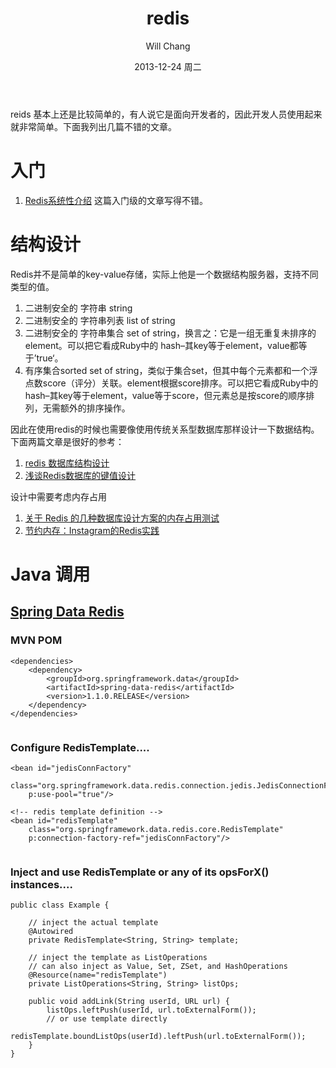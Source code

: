 #+TITLE:       redis 
#+AUTHOR:      Will Chang
#+EMAIL:       changwei.cn@gmail.com
#+DATE:        2013-12-24 周二
#+URI:         /blog/%y/%m/%d/redis
#+KEYWORDS:    big data, redis
#+TAGS:        :big data:redis
#+LANGUAGE:    en
#+OPTIONS:     H:3 num:nil toc:t \n:nil ::t |:t ^:nil -:nil f:t *:t <:t
#+DESCRIPTION: redis学习和入门

reids 基本上还是比较简单的，有人说它是面向开发者的，因此开发人员使用起来就非常简单。下面我列出几篇不错的文章。

* 入门

 6. [[http://blog.nosqlfan.com/html/3139.html?ref=rediszt][Redis系统性介绍]]  这篇入门级的文章写得不错。

* 结构设计
Redis并不是简单的key-value存储，实际上他是一个数据结构服务器，支持不同类型的值。

 1. 二进制安全的 字符串 string
 2. 二进制安全的 字符串列表 list of string
 3. 二进制安全的 字符串集合 set of string，换言之：它是一组无重复未排序的element。可以把它看成Ruby中的 hash–其key等于element，value都等于’true‘。
 4. 有序集合sorted set of string，类似于集合set，但其中每个元素都和一个浮点数score（评分）关联。element根据score排序。可以把它看成Ruby中的 hash–其key等于element，value等于score，但元素总是按score的顺序排列，无需额外的排序操作。

因此在使用redis的时候也需要像使用传统关系型数据库那样设计一下数据结构。下面两篇文章是很好的参考：
 1. [[http://blog.codingnow.com/2011/11/dev_note_2.html][redis 数据库结构设计]]
 2. [[http://blog.nosqlfan.com/html/3033.html][浅谈Redis数据库的键值设计]]

设计中需要考虑内存占用

 1. [[http://ju.outofmemory.cn/entry/20361][关于 Redis 的几种数据库设计方案的内存占用测试]]
 2. [[http://blog.nosqlfan.com/html/3379.html?ref=rediszt][节约内存：Instagram的Redis实践]]

* Java 调用

** [[http://projects.spring.io/spring-data-redis/#quick-start][Spring Data Redis]]

*** MVN POM

#+BEGIN_SRC 
<dependencies>
    <dependency>
        <groupId>org.springframework.data</groupId>
        <artifactId>spring-data-redis</artifactId>
        <version>1.1.0.RELEASE</version>
    </dependency>
</dependencies>

#+END_SRC

*** Configure RedisTemplate....
#+BEGIN_SRC 
<bean id="jedisConnFactory" 
    class="org.springframework.data.redis.connection.jedis.JedisConnectionFactory" 
    p:use-pool="true"/>

<!-- redis template definition -->
<bean id="redisTemplate" 
    class="org.springframework.data.redis.core.RedisTemplate" 
    p:connection-factory-ref="jedisConnFactory"/>

#+END_SRC

*** Inject and use RedisTemplate or any of its opsForX() instances....
#+BEGIN_SRC 
public class Example {

    // inject the actual template
    @Autowired
    private RedisTemplate<String, String> template;

    // inject the template as ListOperations
    // can also inject as Value, Set, ZSet, and HashOperations
    @Resource(name="redisTemplate")
    private ListOperations<String, String> listOps;

    public void addLink(String userId, URL url) {
        listOps.leftPush(userId, url.toExternalForm());
        // or use template directly
        redisTemplate.boundListOps(userId).leftPush(url.toExternalForm());
    }
}

#+END_SRC
